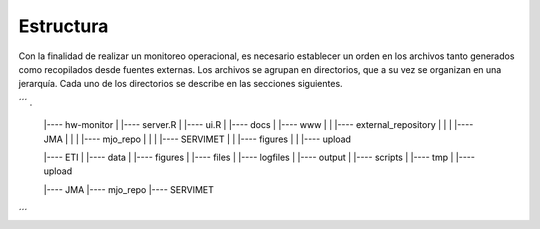 Estructura
=====

.. Estructura:

Con la finalidad de realizar un monitoreo operacional, es necesario establecer un orden en los archivos tanto generados como recopilados desde fuentes externas. Los archivos se agrupan en directorios, que a su vez se organizan en una jerarquía. Cada uno de los directorios se describe en las secciones siguientes.  

´´´
.
   |---- hw-monitor
   |     |---- server.R
   |     |---- ui.R
   |     |---- docs
   |     |---- www
   |     |     |---- external_repository
   |     |     |     |---- JMA
   |     |     |     |---- mjo_repo
   |     |     |     |---- SERVIMET
   |     |     |---- figures
   |     |     |---- upload

   |---- ETI
   |     |---- data
   |     |---- figures
   |     |---- files
   |     |---- logfiles
   |     |---- output
   |     |---- scripts
   |     |---- tmp
   |     |---- upload

   |---- JMA
   |---- mjo_repo
   |---- SERVIMET
´´´
